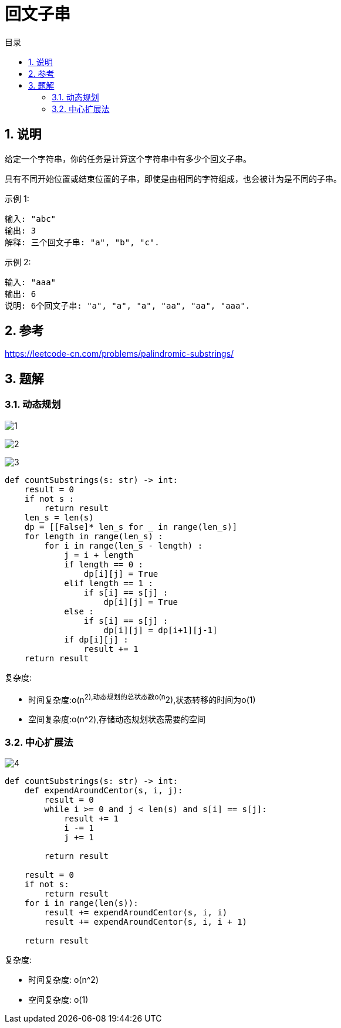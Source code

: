 = 回文子串
:toc:
:toc-title: 目录
:toclevels: 5
:sectnums:

== 说明
给定一个字符串，你的任务是计算这个字符串中有多少个回文子串。

具有不同开始位置或结束位置的子串，即使是由相同的字符组成，也会被计为是不同的子串。

示例 1:
```
输入: "abc"
输出: 3
解释: 三个回文子串: "a", "b", "c".
```

示例 2:
```
输入: "aaa"
输出: 6
说明: 6个回文子串: "a", "a", "a", "aa", "aa", "aaa".
```

== 参考
https://leetcode-cn.com/problems/palindromic-substrings/

== 题解
=== 动态规划
image:images/1.jpg[]

image:images/2.jpg[]

image:images/3.jpg[]

```python
def countSubstrings(s: str) -> int:
    result = 0
    if not s :
        return result
    len_s = len(s)
    dp = [[False]* len_s for _ in range(len_s)]
    for length in range(len_s) :
        for i in range(len_s - length) :
            j = i + length
            if length == 0 :
                dp[i][j] = True
            elif length == 1 :
                if s[i] == s[j] :
                    dp[i][j] = True
            else :
                if s[i] == s[j] :
                    dp[i][j] = dp[i+1][j-1]
            if dp[i][j] :
                result += 1
    return result
```

复杂度:

- 时间复杂度:o(n^2),动态规划的总状态数o(n^2),状态转移的时间为o(1)
- 空间复杂度:o(n^2),存储动态规划状态需要的空间

=== 中心扩展法
image:images/4.jpg[]

```python
def countSubstrings(s: str) -> int:
    def expendAroundCentor(s, i, j):
        result = 0
        while i >= 0 and j < len(s) and s[i] == s[j]:
            result += 1
            i -= 1
            j += 1

        return result

    result = 0
    if not s:
        return result
    for i in range(len(s)):
        result += expendAroundCentor(s, i, i)
        result += expendAroundCentor(s, i, i + 1)

    return result
```

复杂度:

- 时间复杂度: o(n^2)
- 空间复杂度: o(1)
